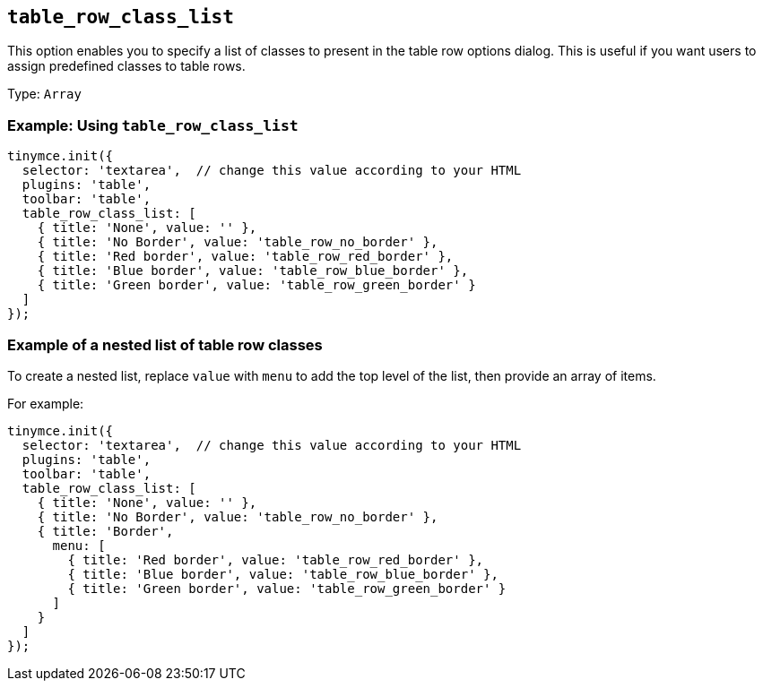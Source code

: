 [[table_row_class_list]]
== `+table_row_class_list+`

This option enables you to specify a list of classes to present in the table row options dialog. This is useful if you want users to assign predefined classes to table rows.

Type: `+Array+`

=== Example: Using `+table_row_class_list+`

[source,js]
----
tinymce.init({
  selector: 'textarea',  // change this value according to your HTML
  plugins: 'table',
  toolbar: 'table',
  table_row_class_list: [
    { title: 'None', value: '' },
    { title: 'No Border', value: 'table_row_no_border' },
    { title: 'Red border', value: 'table_row_red_border' },
    { title: 'Blue border', value: 'table_row_blue_border' },
    { title: 'Green border', value: 'table_row_green_border' }
  ]
});
----

=== Example of a nested list of table row classes

To create a nested list, replace `+value+` with `+menu+` to add the top level of the list, then provide an array of items.

For example:

[source,js]
----
tinymce.init({
  selector: 'textarea',  // change this value according to your HTML
  plugins: 'table',
  toolbar: 'table',
  table_row_class_list: [
    { title: 'None', value: '' },
    { title: 'No Border', value: 'table_row_no_border' },
    { title: 'Border',
      menu: [
        { title: 'Red border', value: 'table_row_red_border' },
        { title: 'Blue border', value: 'table_row_blue_border' },
        { title: 'Green border', value: 'table_row_green_border' }
      ]
    }
  ]
});
----
